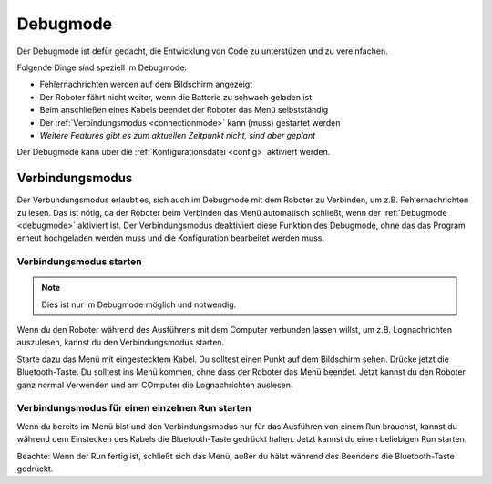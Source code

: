 .. _debugmode:

Debugmode
=========

Der Debugmode ist defür gedacht, die Entwicklung von Code zu unterstüzen und zu vereinfachen.

Folgende Dinge sind speziell im Debugmode:

* Fehlernachrichten werden auf dem Bildschirm angezeigt
* Der Roboter fährt nicht weiter, wenn die Batterie zu schwach geladen ist
* Beim anschließen eines Kabels beendet der Roboter das Menü selbstständig
* Der :ref:`Verbindungsmodus <connectionmode>` kann (muss) gestartet werden
* *Weitere Features gibt es zum aktuellen Zeitpunkt nicht, sind aber geplant*

Der Debugmode kann über die :ref:`Konfigurationsdatei <config>` aktiviert werden.

.. _connectionmode:

Verbindungsmodus
----------------

Der Verbundungsmodus erlaubt es, sich auch im Debugmode mit dem Roboter zu Verbinden, um z.B. Fehlernachrichten zu lesen.
Das ist nötig, da der Roboter beim Verbinden das Menü automatisch schließt, wenn der :ref:`Debugmode <debugmode>` aktiviert ist.
Der Verbindungsmodus deaktiviert diese Funktion des Debugmode,
ohne das das Program erneut hochgeladen werden muss und die Konfiguration bearbeitet werden muss.

Verbindungsmodus starten
^^^^^^^^^^^^^^^^^^^^^^^^

.. note::
    Dies ist nur im Debugmode möglich und notwendig.

Wenn du den Roboter während des Ausführens mit dem Computer verbunden lassen willst, um z.B. Lognachrichten auszulesen, kannst du den Verbindungsmodus starten.

Starte dazu das Menü mit eingestecktem Kabel. Du solltest einen Punkt auf dem Bildschirm sehen. Drücke jetzt die Bluetooth-Taste. Du solltest ins Menü kommen, ohne dass der Roboter das Menü beendet.
Jetzt kannst du den Roboter ganz normal Verwenden und am COmputer die Lognachrichten auslesen.

Verbindungsmodus für einen einzelnen Run starten
^^^^^^^^^^^^^^^^^^^^^^^^^^^^^^^^^^^^^^^^^^^^^^^^

Wenn du bereits im Menü bist und den Verbindungsmodus nur für das Ausführen von einem Run brauchst, kannst du während dem Einstecken des Kabels die Bluetooth-Taste gedrückt halten.
Jetzt kannst du einen beliebigen Run starten.

Beachte: Wenn der Run fertig ist, schließt sich das Menü, außer du hälst während des Beendens die Bluetooth-Taste gedrückt.
